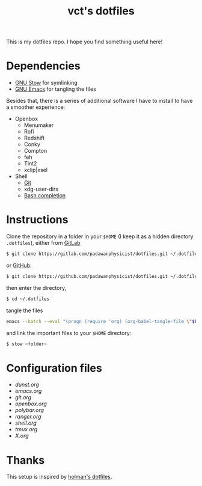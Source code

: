 #+title: vct's dotfiles

This is my dotfiles repo. I hope you find something useful here!

* Dependencies

- [[https://www.gnu.org/software/stow/][GNU Stow]] for symlinking
- [[https://www.gnu.org/software/emacs/][GNU Emacs]] for tangling the files

Besides that, there is a series of additional software I have to install to have a smoother experience:

- Openbox
  - Menumaker
  - Rofi
  - Redshift
  - Conky
  - Compton
  - feh
  - Tint2
  - xclip|xsel
- Shell
  - [[https://git-scm.com/][Git]]
  - xdg-user-dirs
  - [[https://github.com/scop/bash-completion][Bash completion]]

* Instructions

Clone the repository in a folder in your =$HOME= (I keep it as a hidden directory =.dotfiles=), either from [[https://gitlab.com][GitLab]]
#+begin_src sh
$ git clone https://gitlab.com/padawanphysicist/dotfiles.git ~/.dotfiles
#+end_src

or [[https://github.com][GitHub]]:
#+begin_src sh
$ git clone https://github.com/padawanphysicist/dotfiles.git ~/.dotfiles
#+end_src

then enter the directory,
#+begin_src sh
$ cd ~/.dotfiles
#+end_src

tangle the files
#+begin_src sh
emacs --batch --eval "(progn (require 'org) (org-babel-tangle-file \"$FILE\"))"
#+end_src

and link the important files to your =$HOME= directory:
#+begin_src sh
$ stow <folder>
#+end_src

* Configuration files

- [[dunst.org]]
- [[emacs.org]]
- [[git.org]]
- [[openbox.org]]
- [[polybar.org]]
- [[ranger.org]]
- [[shell.org]]
- [[tmux.org]]
- [[X.org]]

* Thanks

This setup is inspired by [[https://github.com/holman/dotfiles][holman's dotfiles]].
